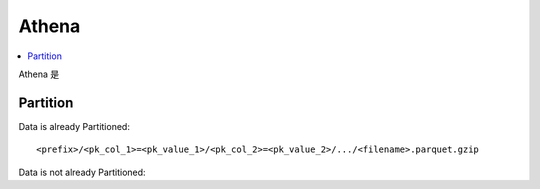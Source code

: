 Athena
==============================================================================

.. contents::
    :local:


Athena 是


Partition
------------------------------------------------------------------------------

Data is already Partitioned::

    <prefix>/<pk_col_1>=<pk_value_1>/<pk_col_2>=<pk_value_2>/.../<filename>.parquet.gzip

Data is not already Partitioned::
